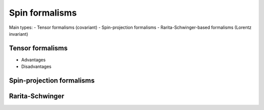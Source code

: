 Spin formalisms
===============

Main types:
- Tensor formalisms (covariant)
- Spin-projection formalisms
- Rarita-Schwinger-based formalisms (Lorentz invariant)

Tensor formalisms
-----------------

- Advantages
- Disadvantages


Spin-projection formalisms
--------------------------


Rarita-Schwinger
----------------
